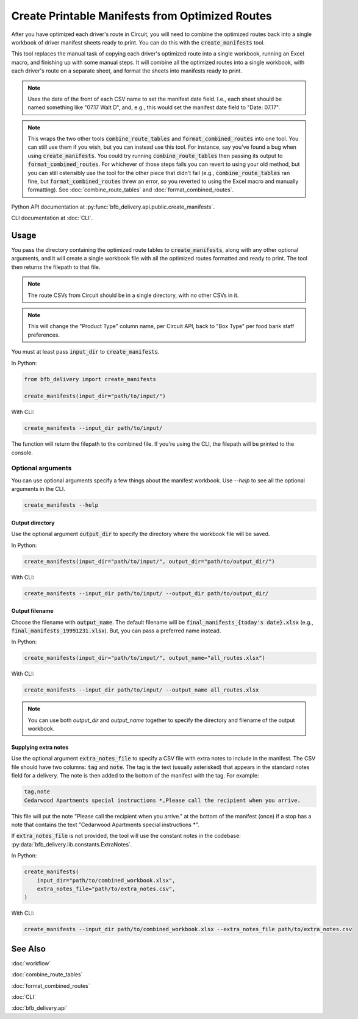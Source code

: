 ================================================
Create Printable Manifests from Optimized Routes
================================================

After you have optimized each driver's route in Circuit, you will need to combine the optimized routes back into a single workbook of driver manifest sheets ready to print. You can do this with the :code:`create_manifests` tool.

This tool replaces the manual task of copying each driver's optimized route into a single workbook, running an Excel macro, and finishing up with some manual steps. It will combine all the optimized routes into a single workbook, with each driver's route on a separate sheet, and format the sheets into manifests ready to print.

.. note::

    Uses the date of the front of each CSV name to set the manifest date field.
    I.e., each sheet should be named something like "07.17 Walt D",
    and, e.g., this would set the manifest date field to "Date: 07.17".

.. note::

    This wraps the two other tools :code:`combine_route_tables` and :code:`format_combined_routes` into one tool. You can still use them if you wish, but you can instead use this tool. For instance, say you've found a bug when using :code:`create_manifests`. You could try running :code:`combine_route_tables` then passing its output to :code:`format_combined_routes`. For whichever of those steps fails you can revert to using your old method, but you can still ostensibly use the tool for the other piece that didn't fail (e.g., :code:`combine_route_tables` ran fine, but :code:`format_combined_routes` threw an error, so you reverted to using the Excel macro and manually formatting). See :doc:`combine_route_tables` and :doc:`format_combined_routes`.

Python API documentation at :py:func:`bfb_delivery.api.public.create_manifests`.

CLI documentation at :doc:`CLI`.

Usage
-----

You pass the directory containing the optimized route tables to :code:`create_manifests`, along with any other optional arguments, and it will create a single workbook file with all the optimized routes formatted and ready to print. The tool then returns the filepath to that file.

.. note::

    The route CSVs from Circuit should be in a single directory, with no other CSVs in it.

.. note::

    This will change the "Product Type" column name, per Circuit API, back to "Box Type" per food bank staff preferences.

You must at least pass :code:`input_dir` to :code:`create_manifests`.

In Python:

.. code:: python

    from bfb_delivery import create_manifests

    create_manifests(input_dir="path/to/input/")

With CLI:

.. code:: bash

    create_manifests --input_dir path/to/input/

The function will return the filepath to the combined file. If you're using the CLI, the filepath will be printed to the console.

Optional arguments
^^^^^^^^^^^^^^^^^^

You can use optional arguments specify a few things about the manifest workbook. Use `--help` to see all the optional arguments in the CLI.

.. code:: bash

    create_manifests --help

Output directory
~~~~~~~~~~~~~~~~

Use the optional argument :code:`output_dir` to specify the directory where the workbook file will be saved.

In Python:

.. code:: python

    create_manifests(input_dir="path/to/input/", output_dir="path/to/output_dir/")

With CLI:

.. code:: bash

    create_manifests --input_dir path/to/input/ --output_dir path/to/output_dir/

Output filename
~~~~~~~~~~~~~~~

Choose the filename with :code:`output_name`. The default filename will be :code:`final_manifests_{today's date}.xlsx` (e.g., :code:`final_manifests_19991231.xlsx`). But, you can pass a preferred name instead.

In Python:

.. code:: python

    create_manifests(input_dir="path/to/input/", output_name="all_routes.xlsx")

With CLI:

.. code:: bash

    create_manifests --input_dir path/to/input/ --output_name all_routes.xlsx

.. note::

    You can use both `output_dir` and `output_name` together to specify the directory and filename of the output workbook.


Supplying extra notes
~~~~~~~~~~~~~~~~~~~~~

Use the optional argument :code:`extra_notes_file` to specify a CSV file with extra notes to include in the manifest. The CSV file should have two columns: :code:`tag` and :code:`note`. The tag is the text (usually asterisked) that appears in the standard notes field for a delivery. The note is then added to the bottom of the manifest with the tag. For example:

.. code:: csv

    tag,note
    Cedarwood Apartments special instructions *,Please call the recipient when you arrive.

This file will put the note "Please call the recipient when you arrive." at the bottom of the manifest (once) if a stop has a note that contains the text "Cedarwood Apartments special instructions \*".

If :code:`extra_notes_file` is not provided, the tool will use the constant notes in the codebase: :py:data:`bfb_delivery.lib.constants.ExtraNotes`.

In Python:

.. code:: python

    create_manifests(
        input_dir="path/to/combined_workbook.xlsx",
        extra_notes_file="path/to/extra_notes.csv",
    )

With CLI:

.. code:: bash

    create_manifests --input_dir path/to/combined_workbook.xlsx --extra_notes_file path/to/extra_notes.csv


See Also
--------

:doc:`workflow`

:doc:`combine_route_tables`

:doc:`format_combined_routes`

:doc:`CLI`

:doc:`bfb_delivery.api`